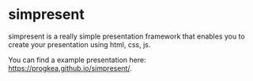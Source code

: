 * simpresent

simpresent is a really simple presentation framework that enables you to create your presentation using html, css, js.

You can find a example presentation here: https://progkea.github.io/simpresent/.
